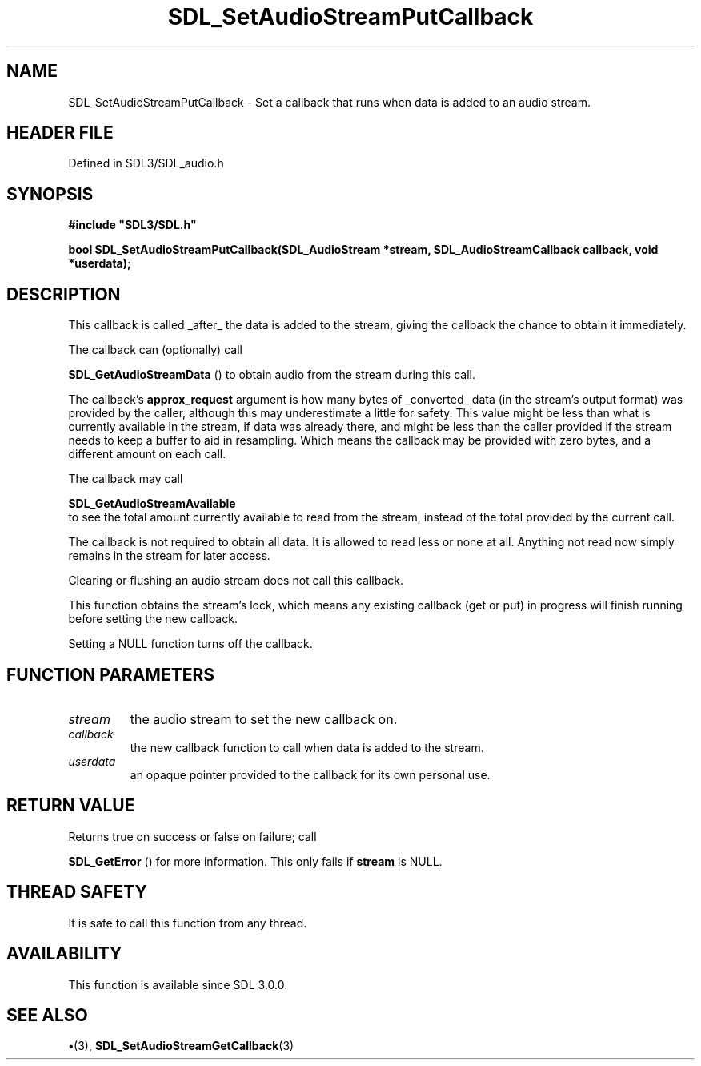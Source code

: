 .\" This manpage content is licensed under Creative Commons
.\"  Attribution 4.0 International (CC BY 4.0)
.\"   https://creativecommons.org/licenses/by/4.0/
.\" This manpage was generated from SDL's wiki page for SDL_SetAudioStreamPutCallback:
.\"   https://wiki.libsdl.org/SDL_SetAudioStreamPutCallback
.\" Generated with SDL/build-scripts/wikiheaders.pl
.\"  revision SDL-preview-3.1.3
.\" Please report issues in this manpage's content at:
.\"   https://github.com/libsdl-org/sdlwiki/issues/new
.\" Please report issues in the generation of this manpage from the wiki at:
.\"   https://github.com/libsdl-org/SDL/issues/new?title=Misgenerated%20manpage%20for%20SDL_SetAudioStreamPutCallback
.\" SDL can be found at https://libsdl.org/
.de URL
\$2 \(laURL: \$1 \(ra\$3
..
.if \n[.g] .mso www.tmac
.TH SDL_SetAudioStreamPutCallback 3 "SDL 3.1.3" "Simple Directmedia Layer" "SDL3 FUNCTIONS"
.SH NAME
SDL_SetAudioStreamPutCallback \- Set a callback that runs when data is added to an audio stream\[char46]
.SH HEADER FILE
Defined in SDL3/SDL_audio\[char46]h

.SH SYNOPSIS
.nf
.B #include \(dqSDL3/SDL.h\(dq
.PP
.BI "bool SDL_SetAudioStreamPutCallback(SDL_AudioStream *stream, SDL_AudioStreamCallback callback, void *userdata);
.fi
.SH DESCRIPTION
This callback is called _after_ the data is added to the stream, giving the
callback the chance to obtain it immediately\[char46]

The callback can (optionally) call

.BR SDL_GetAudioStreamData
() to obtain audio from the
stream during this call\[char46]

The callback's
.BR approx_request
argument is how many bytes of _converted_
data (in the stream's output format) was provided by the caller, although
this may underestimate a little for safety\[char46] This value might be less than
what is currently available in the stream, if data was already there, and
might be less than the caller provided if the stream needs to keep a buffer
to aid in resampling\[char46] Which means the callback may be provided with zero
bytes, and a different amount on each call\[char46]

The callback may call

.BR SDL_GetAudioStreamAvailable
 to see the total
amount currently available to read from the stream, instead of the total
provided by the current call\[char46]

The callback is not required to obtain all data\[char46] It is allowed to read less
or none at all\[char46] Anything not read now simply remains in the stream for
later access\[char46]

Clearing or flushing an audio stream does not call this callback\[char46]

This function obtains the stream's lock, which means any existing callback
(get or put) in progress will finish running before setting the new
callback\[char46]

Setting a NULL function turns off the callback\[char46]

.SH FUNCTION PARAMETERS
.TP
.I stream
the audio stream to set the new callback on\[char46]
.TP
.I callback
the new callback function to call when data is added to the stream\[char46]
.TP
.I userdata
an opaque pointer provided to the callback for its own personal use\[char46]
.SH RETURN VALUE
Returns true on success or false on failure; call

.BR SDL_GetError
() for more information\[char46] This only fails if
.BR stream
is NULL\[char46]

.SH THREAD SAFETY
It is safe to call this function from any thread\[char46]

.SH AVAILABILITY
This function is available since SDL 3\[char46]0\[char46]0\[char46]

.SH SEE ALSO
.BR \(bu (3),
.BR SDL_SetAudioStreamGetCallback (3)
